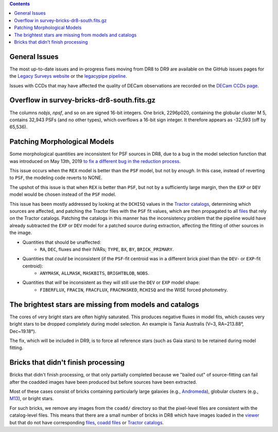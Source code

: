 .. title: Known Issues
.. slug: issues
.. tags: mathjax
.. description:

.. |deg|    unicode:: U+000B0 .. DEGREE SIGN
.. |Prime|    unicode:: U+02033 .. DOUBLE PRIME

.. class:: pull-right well

.. contents::

General Issues
--------------

The most up-to-date issues and in-progress fixes moving from DR8 to DR9 are 
available on the GitHub issues pages for the `Legacy Surveys website`_ or the `legacypipe pipeline`_.

Issues with CCDs that may have affected the quality of DECam observations are recorded on the
`DECam CCDs page`_.

Overflow in survey-bricks-dr8-south.fits.gz
-------------------------------------------

The columns `nobjs`, `npsf`, and so on are signed 16-bit integers.  One brick, 2296p020, containing the
globular cluster M 5, contains 32,943 PSFs (and no other types), which overflows a 16-bit sign integer.
It therefore appears as -32,593 (off by 65,536).

Patching Morphological Models
-----------------------------

Some morphological quantities are inconsistent for PSF sources in DR8, due to a bug in the model selection function that was introduced 
on May 13th, 2019 `to fix a different bug in the reduction process`_.

This issue occurs when the ``REX`` model is better than the ``PSF`` model, but not by *enough*.  In this case, instead of reverting to ``PSF``, the modeling code reverts to NONE.

The upshot of this issue is that when ``REX`` is better than ``PSF``, but not by a sufficiently large margin, then the ``EXP`` or ``DEV`` model would be chosen instead of the ``PSF`` model.

This issue has been mostly addressed by looking at the ``DCHISQ`` values in the `Tractor catalogs`_, determining which sources are affected, and
patching the Tractor files with the ``PSF`` fit values, which are then propagated to all `files`_ that rely on the Tractor catalogs.
Patching the catalogs in this manner has the inconsistency problem that the pipeline would have already subtracted the ``EXP`` or ``DEV`` model 
for a patched source during extraction, affecting the fitting of other sources in the image.

- Quantities that should be unaffected:
    - ``RA``, ``DEC``, fluxes and their IVARs; ``TYPE``, ``BX``, ``BY``, ``BRICK_PRIMARY``.
- Quantities that *could* be inconsistent (if the ``PSF``-fit centroid was in a different brick pixel than the ``DEV``- or ``EXP``-fit centroid):
    - ``ANYMASK``, ``ALLMASK``, ``MASKBITS``, ``BRIGHTBLOB``, ``NOBS``.
- Quantities that *will* be inconsistent as they will still use the ``DEV`` or ``EXP`` model shape:
    - ``FIBERFLUX``, ``FRACIN``, ``FRACFLUX``, ``FRACMASKED``, ``RCHISQ`` and the WISE forced photometry.

The brightest stars are missing from models and catalogs
--------------------------------------------------------

The cores of very bright stars are often highly saturated. This produces negative fluxes in model fits, which
causes very bright stars to be dropped completely during model selection. An example is Tania Australis (V~3, RA~213.88\ |deg|, Dec~19.18\ |deg|).

The fix, which will be included in DR9, is to force all reference stars (such as Gaia stars) to be retained during model fitting.


Bricks that didn't finish processing
------------------------------------
Bricks that didn't finish processing, or that only partially
completed because we "bailed out" of source-fitting can fail after the coadded
images have been produced but before sources have been extracted.

Most of these cases consist of bricks containing particularly large galaxies
(e.g., `Andromeda`_), globular clusters (e.g., `M13`_), or bright stars.

For such bricks, we remove any images from the ``coadd/`` directory so that the
pixel-level files are consistent with the catalog-level files. This means that
there are a small number of bricks in DR8 which have images loaded in the
`viewer`_ but that do not have corresponding `files`_, `coadd files`_ or
`Tractor catalogs`_.

.. _`to fix a different bug in the reduction process`: https://github.com/legacysurvey/legacypipe/commit/a10ecc33247ec615ec1d8401cef2e0787f91a8fc
.. _`Legacy Surveys website`: https://github.com/legacysurvey/legacysurvey/issues
.. _`legacypipe pipeline`: https://github.com/legacysurvey/legacypipe/issues?q=is:issue+sort:updated-desc
.. _`DECam CCDs page`: http://www.ctio.noao.edu/noao/content/Status-DECam-CCDs
.. _`DECaLS`: ../../decamls
.. _`Tractor catalogs`: ../catalogs
.. _`coadd files`: ../files/#image-stacks-region-coadd
.. _`files`: ../files
.. _`viewer`: http://legacysurvey.org/viewer
.. _`Andromeda`: http://legacysurvey.org/viewer?ra=10.6801&dec=41.2757&zoom=10&layer=dr8
.. _`M13`: http://legacysurvey.org/viewer?ra=250.4306&dec=36.4666&zoom=10&layer=dr8

